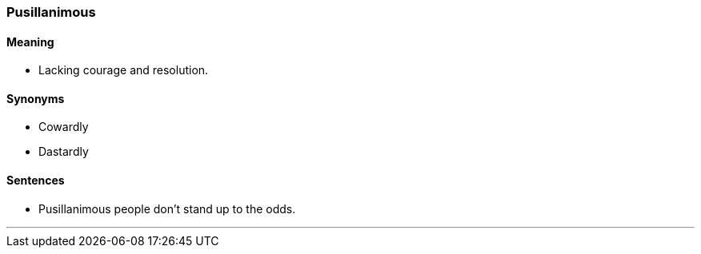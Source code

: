 === Pusillanimous

==== Meaning

* Lacking courage and resolution.

==== Synonyms

* Cowardly
* Dastardly

==== Sentences

* [.underline]#Pusillanimous# people don't stand up to the odds.

'''
